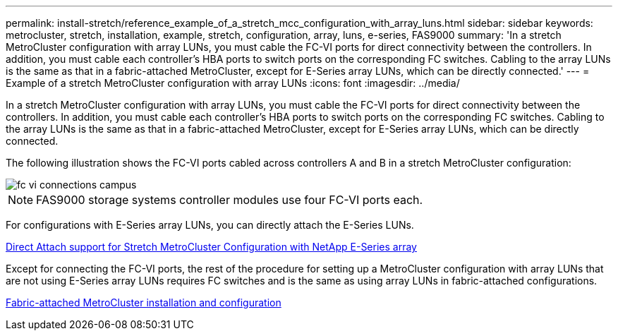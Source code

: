---
permalink: install-stretch/reference_example_of_a_stretch_mcc_configuration_with_array_luns.html
sidebar: sidebar
keywords: metrocluster, stretch, installation, example, stretch, configuration, array, luns, e-series, FAS9000
summary: 'In a stretch MetroCluster configuration with array LUNs, you must cable the FC-VI ports for direct connectivity between the controllers. In addition, you must cable each controller’s HBA ports to switch ports on the corresponding FC switches. Cabling to the array LUNs is the same as that in a fabric-attached MetroCluster, except for E-Series array LUNs, which can be directly connected.'
---
= Example of a stretch MetroCluster configuration with array LUNs
:icons: font
:imagesdir: ../media/

[.lead]
In a stretch MetroCluster configuration with array LUNs, you must cable the FC-VI ports for direct connectivity between the controllers. In addition, you must cable each controller's HBA ports to switch ports on the corresponding FC switches. Cabling to the array LUNs is the same as that in a fabric-attached MetroCluster, except for E-Series array LUNs, which can be directly connected.

The following illustration shows the FC-VI ports cabled across controllers A and B in a stretch MetroCluster configuration:

image::../media/fc_vi_connections_campus.gif[]

NOTE: FAS9000 storage systems controller modules use four FC-VI ports each.

For configurations with E-Series array LUNs, you can directly attach the E-Series LUNs.

https://kb.netapp.com/Advice_and_Troubleshooting/Data_Protection_and_Security/MetroCluster/Direct_Attach_support_for_Stretch_MetroCluster_Configuration_with_NetApp_E-Series_array[Direct Attach support for Stretch MetroCluster Configuration with NetApp E-Series array]

Except for connecting the FC-VI ports, the rest of the procedure for setting up a MetroCluster configuration with array LUNs that are not using E-Series array LUNs requires FC switches and is the same as using array LUNs in fabric-attached configurations.

https://docs.netapp.com/us-en/ontap-metrocluster/install-fc/index.html[Fabric-attached MetroCluster installation and configuration]

